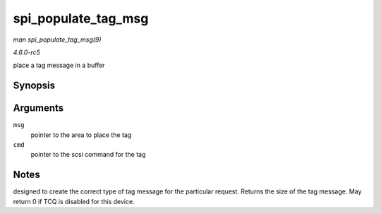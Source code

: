 .. -*- coding: utf-8; mode: rst -*-

.. _API-spi-populate-tag-msg:

====================
spi_populate_tag_msg
====================

*man spi_populate_tag_msg(9)*

*4.6.0-rc5*

place a tag message in a buffer


Synopsis
========

.. c:function:: int spi_populate_tag_msg( unsigned char * msg, struct scsi_cmnd * cmd )

Arguments
=========

``msg``
    pointer to the area to place the tag

``cmd``
    pointer to the scsi command for the tag


Notes
=====

designed to create the correct type of tag message for the particular
request. Returns the size of the tag message. May return 0 if TCQ is
disabled for this device.


.. ------------------------------------------------------------------------------
.. This file was automatically converted from DocBook-XML with the dbxml
.. library (https://github.com/return42/sphkerneldoc). The origin XML comes
.. from the linux kernel, refer to:
..
.. * https://github.com/torvalds/linux/tree/master/Documentation/DocBook
.. ------------------------------------------------------------------------------
